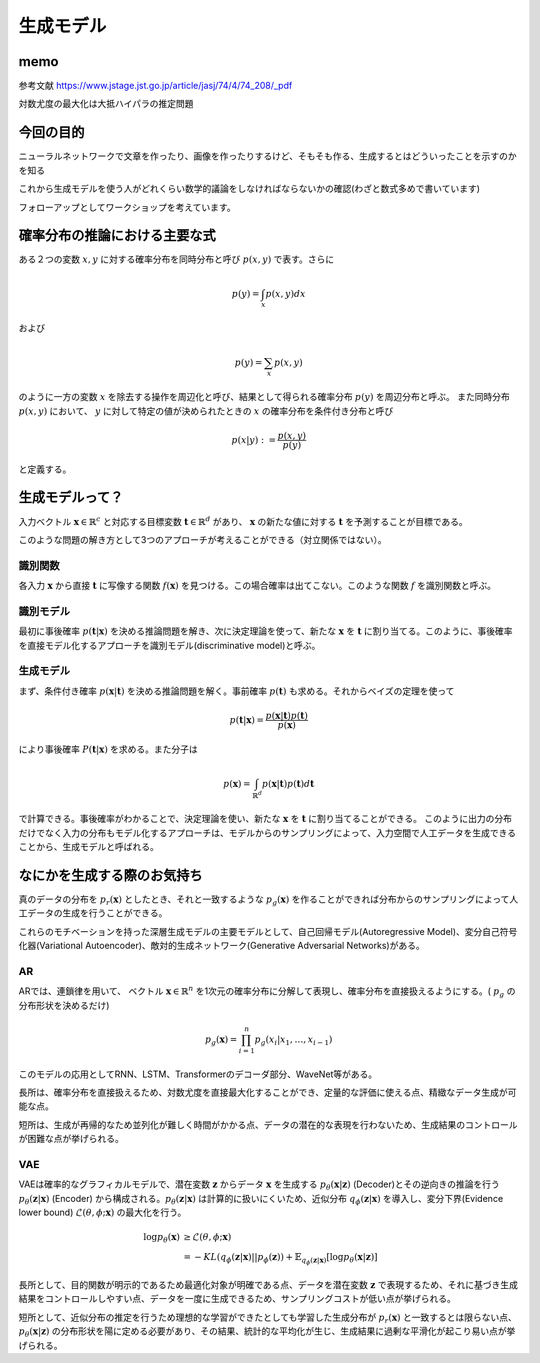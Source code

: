 ==============
生成モデル
==============

memo
=======================
参考文献
https://www.jstage.jst.go.jp/article/jasj/74/4/74_208/_pdf


対数尤度の最大化は大抵ハイパラの推定問題

今回の目的
======================
ニューラルネットワークで文章を作ったり、画像を作ったりするけど、そもそも作る、生成するとはどういったことを示すのかを知る

これから生成モデルを使う人がどれくらい数学的議論をしなければならないかの確認(わざと数式多めで書いています)

フォローアップとしてワークショップを考えています。

確率分布の推論における主要な式
=========================================
ある２つの変数 :math:`x,y` に対する確率分布を同時分布と呼び :math:`p(x,y)` で表す。さらに

.. math::
   p(y) = \int_x p(x,y)dx

および

.. math::
   p(y) = \sum_x p(x,y)

のように一方の変数 :math:`x` を除去する操作を周辺化と呼び、結果として得られる確率分布 :math:`p(y)` を周辺分布と呼ぶ。
また同時分布 :math:`p(x,y)` において、 :math:`y` に対して特定の値が決められたときの :math:`x` の確率分布を条件付き分布と呼び

.. math::
   p(x|y) := \frac{p(x,y)}{p(y)}

と定義する。

生成モデルって？
=====================
入力ベクトル :math:`\mathbf{x}\in\mathbb{R}^c` と対応する目標変数 :math:`\mathbf{t}\in\mathbb{R}^d` があり、 :math:`\mathbf{x}` の新たな値に対する :math:`\mathbf{t}` を予測することが目標である。

このような問題の解き方として3つのアプローチが考えることができる（対立関係ではない）。



識別関数
----------------
各入力 :math:`\mathbf{x}` から直接 :math:`\mathbf{t}` に写像する関数 :math:`f(\mathbf{x})` を見つける。この場合確率は出てこない。このような関数 :math:`f` を識別関数と呼ぶ。

識別モデル
----------------
最初に事後確率 :math:`p(\mathbf{t}|\mathbf{x})` を決める推論問題を解き、次に決定理論を使って、新たな :math:`\mathbf{x}` を :math:`\mathbf{t}` に割り当てる。このように、事後確率を直接モデル化するアプローチを識別モデル(discriminative model)と呼ぶ。

生成モデル
----------------
まず、条件付き確率 :math:`p(\mathbf{x}|\mathbf{t})` を決める推論問題を解く。事前確率 :math:`p(\mathbf{t})` も求める。それからベイズの定理を使って

.. math::
   p(\mathbf{t}|\mathbf{x}) = \frac{p(\mathbf{x}|\mathbf{t})p(\mathbf{t})}{p(\mathbf{x})}

により事後確率 :math:`P(\mathbf{t}|\mathbf{x})` を求める。また分子は

.. math::
   p(\mathbf{x}) =\int_{\mathbb{R}^d}p(\mathbf{x}|\mathbf{t})p(\mathbf{t})d\mathbf{t}

で計算できる。事後確率がわかることで、決定理論を使い、新たな :math:`\mathbf{x}` を :math:`\mathbf{t}` に割り当てることができる。
このように出力の分布だけでなく入力の分布もモデル化するアプローチは、モデルからのサンプリングによって、入力空間で人工データを生成できることから、生成モデルと呼ばれる。


なにかを生成する際のお気持ち
=========================================
真のデータの分布を :math:`p_r(\mathbf{x})` としたとき、それと一致するような :math:`p_g(\mathbf{x})` を作ることができれば分布からのサンプリングによって人工データの生成を行うことができる。

これらのモチベーションを持った深層生成モデルの主要モデルとして、自己回帰モデル(Autoregressive Model)、変分自己符号化器(Variational Autoencoder)、敵対的生成ネットワーク(Generative Adversarial Networks)がある。


AR
-------------------
ARでは、連鎖律を用いて、 ベクトル :math:`\mathbf{x}\in\mathbb{R}^n` を1次元の確率分布に分解して表現し、確率分布を直接扱えるようにする。( :math:`p_g` の分布形状を決めるだけ)

.. math::
   p_g(\mathbf{x}) = \prod_{i=1}^{n}p_g(x_i|x_1,\dots,x_{i-1})

このモデルの応用としてRNN、LSTM、Transformerのデコーダ部分、WaveNet等がある。

長所は、確率分布を直接扱えるため、対数尤度を直接最大化することができ、定量的な評価に使える点、精緻なデータ生成が可能な点。

短所は、生成が再帰的なため並列化が難しく時間がかかる点、データの潜在的な表現を行わないため、生成結果のコントロールが困難な点が挙げられる。

VAE
--------------------
VAEは確率的なグラフィカルモデルで、潜在変数 :math:`\mathbf{z}` からデータ :math:`\mathbf{x}` を生成する :math:`p_\theta(\mathbf{x}|\mathbf{z})` (Decoder)とその逆向きの推論を行う :math:`p_\theta(\mathbf{z}|\mathbf{x})` (Encoder) から構成される。:math:`p_\theta(\mathbf{z}|\mathbf{x})` は計算的に扱いにくいため、近似分布 :math:`q_\phi(\mathbf{z}|\mathbf{x})` を導入し、変分下界(Evidence lower bound) :math:`\mathcal{L}(\theta ,\phi;\mathbf{x})` の最大化を行う。

.. math::
   \log p_\theta(\mathbf{x}) &\geq \mathcal{L}(\theta, \phi ; \mathbf{x})\\
   &=-KL(q_\phi(\mathbf{z}|\mathbf{x})||p_\phi(\mathbf{z}))+\mathbb{E}_{q_\phi(\mathbf{z}|\mathbf{x})}[\log p_\theta(\mathbf{x}|\mathbf{z})]

長所として、目的関数が明示的であるため最適化対象が明確である点、データを潜在変数 :math:`\mathbf{z}` で表現するため、それに基づき生成結果をコントロールしやすい点、データを一度に生成できるため、サンプリングコストが低い点が挙げられる。

短所として、近似分布の推定を行うため理想的な学習ができたとしても学習した生成分布が :math:`p_r(\mathbf{x})` と一致するとは限らない点、 :math:`p_\theta(\mathbf{x}|\mathbf{z})` の分布形状を陽に定める必要があり、その結果、統計的な平均化が生じ、生成結果に過剰な平滑化が起こり易い点が挙げられる。
